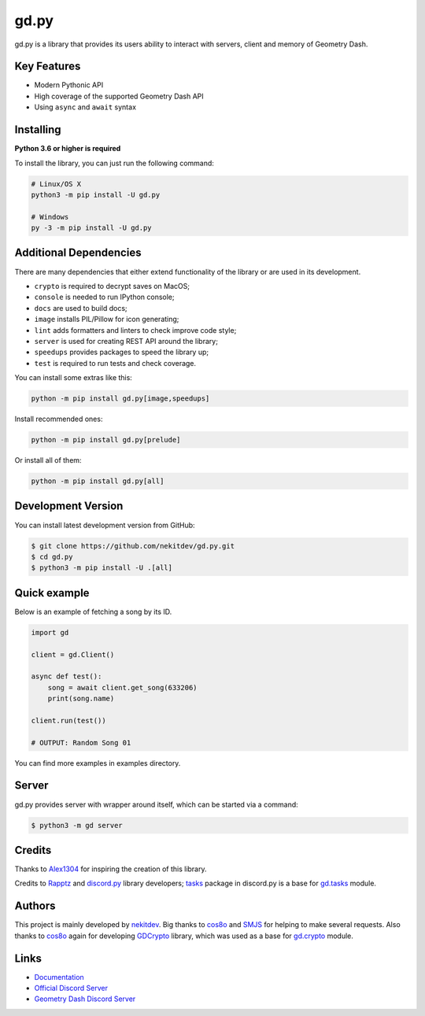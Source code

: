 gd.py
=====

.. image:: https://img.shields.io/pypi/l/gd.py.svg
    :target: https://opensource.org/licenses/MIT
    :alt: Project License

.. image:: https://travis-ci.com/nekitdev/gd.py.svg?branch=master
    :target: https://travis-ci.com/nekitdev/gd.py
    :alt: Build Status

.. image:: https://img.shields.io/pypi/v/gd.py.svg
    :target: https://pypi.python.org/pypi/gd.py
    :alt: PyPI Library Version

.. image:: https://img.shields.io/pypi/pyversions/gd.py.svg
    :target: https://pypi.python.org/pypi/gd.py
    :alt: Required Python Versions

.. image:: https://img.shields.io/pypi/status/gd.py.svg
    :target: https://github.com/nekitdev/gd.py/tree/master/gd
    :alt: Project Development Status

.. image:: https://img.shields.io/pypi/dw/gd.py.svg
    :target: https://pypi.python.org/pypi/gd.py
    :alt: Library Downloads/Week

.. image:: https://readthedocs.org/projects/gdpy/badge/?version=latest
    :target: https://gdpy.readthedocs.io/en/latest/?badge=latest
    :alt: Documentation Status

.. image:: https://api.codacy.com/project/badge/Grade/4bd8cfe7a66e4250bc23b21c4e0626b6
    :target: https://app.codacy.com/project/nekitdev/gd.py/dashboard
    :alt: Code Quality [Codacy]

.. image:: https://img.shields.io/coveralls/github/nekitdev/gd.py
    :target: https://coveralls.io/github/nekitdev/gd.py
    :alt: Code Coverage

gd.py is a library that provides its users ability to interact with servers, client and memory of Geometry Dash.

Key Features
------------

- Modern Pythonic API
- High coverage of the supported Geometry Dash API
- Using ``async`` and ``await`` syntax

Installing
----------

**Python 3.6 or higher is required**

To install the library, you can just run the following command:

.. code:: sh

    # Linux/OS X
    python3 -m pip install -U gd.py

    # Windows
    py -3 -m pip install -U gd.py

Additional Dependencies
-----------------------

There are many dependencies that either extend functionality of the library or are used in its development.

- ``crypto`` is required to decrypt saves on MacOS;
- ``console`` is needed to run IPython console;
- ``docs`` are used to build docs;
- ``image`` installs PIL/Pillow for icon generating;
- ``lint`` adds formatters and linters to check improve code style;
- ``server`` is used for creating REST API around the library;
- ``speedups`` provides packages to speed the library up;
- ``test`` is required to run tests and check coverage.

You can install some extras like this:

.. code:: sh

    python -m pip install gd.py[image,speedups]

Install recommended ones:

.. code:: sh

    python -m pip install gd.py[prelude]

Or install all of them:

.. code:: sh

    python -m pip install gd.py[all]

Development Version
-------------------

You can install latest development version from GitHub:

.. code:: sh

    $ git clone https://github.com/nekitdev/gd.py.git
    $ cd gd.py
    $ python3 -m pip install -U .[all]

Quick example
-------------

Below is an example of fetching a song by its ID.

.. code:: python

    import gd

    client = gd.Client()
    
    async def test():
        song = await client.get_song(633206)
        print(song.name)

    client.run(test())

    # OUTPUT: Random Song 01

You can find more examples in examples directory.

Server
------

gd.py provides server with wrapper around itself, which can be started via a command:

.. code:: sh

    $ python3 -m gd server

Credits
-------

Thanks to `Alex1304 <https://github.com/Alex1304>`_ for inspiring the creation of this library.

Credits to `Rapptz <https://github.com/Rapptz>`_ and `discord.py <https://github.com/Rapptz/discord.py>`_ library developers; `tasks <https://github.com/Rapptz/discord.py/blob/master/discord/ext/tasks>`_ package in discord.py is a base for `gd.tasks <https://github.com/nekitdev/gd.py/blob/master/gd/tasks.py>`_ module.

Authors
-------

This project is mainly developed by `nekitdev <https://github.com/nekitdev>`_.
Big thanks to `cos8o <https://github.com/cos8o>`_ and `SMJS <https://github.com/SMJSGaming>`_ for helping
to make several requests. Also thanks to `cos8o <https://github.com/cos8o>`_ again for developing `GDCrypto <https://github.com/cos8o/GDCrypto>`_ library,
which was used as a base for `gd.crypto <https://github.com/nekitdev/gd.py/blob/master/gd/crypto.py>`_ module.

Links
-----

- `Documentation <https://gdpy.readthedocs.io/en/latest/index.html>`_
- `Official Discord Server <https://discord.gg/KtJkbut>`_
- `Geometry Dash Discord Server <https://discord.gg/xkgrP29>`_
